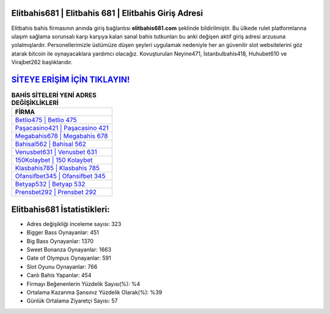 ﻿Elitbahis681 | Elitbahis 681 | Elitbahis Giriş Adresi
===================================

.. image:: images/elitbahis-giris.jpg
   :width: 600
   
Elitbahis bahis firmasının anında giriş bağlantısı **elitbahis681.com** şeklinde bildirilmiştir. Bu ülkede rulet platformlarına ulaşım sağlama sorunsalı karşı karşıya kalan sanal bahis tutkunları bu anki değişen aktif giriş adresi arzusuna yolalmışlardır. Personellerimizle üstümüze düşen şeyleri uygulamak nedeniyle her an güvenilir slot websitelerini göz atarak bitcoin ile oynayacaklara yardımcı olacağız. Kovuşturulan Neyine471, İstanbulbahis418, Huhubet610 ve Virajbet262 başlıklarıdır.

`SİTEYE ERİŞİM İÇİN TIKLAYIN! <https://cutt.ly/QwVVg2Vk>`_
==============

.. list-table:: **BAHİS SİTELERİ YENİ ADRES DEĞİŞİKLİKLERİ**
   :widths: 100
   :header-rows: 1

   * - FİRMA
   * - `Betlio475 | Betlio 475 <betlio475-betlio-475-betlio-giris-adresi.html>`_
   * - `Paşacasino421 | Paşacasino 421 <pasacasino421-pasacasino-421-pasacasino-giris-adresi.html>`_
   * - `Megabahis678 | Megabahis 678 <megabahis678-megabahis-678-megabahis-giris-adresi.html>`_	 
   * - `Bahisal562 | Bahisal 562 <bahisal562-bahisal-562-bahisal-giris-adresi.html>`_	 
   * - `Venusbet631 | Venusbet 631 <venusbet631-venusbet-631-venusbet-giris-adresi.html>`_ 
   * - `150Kolaybet | 150 Kolaybet <150kolaybet-150-kolaybet-kolaybet-giris-adresi.html>`_
   * - `Klasbahis785 | Klasbahis 785 <klasbahis785-klasbahis-785-klasbahis-giris-adresi.html>`_	 
   * - `Ofansifbet345 | Ofansifbet 345 <ofansifbet345-ofansifbet-345-ofansifbet-giris-adresi.html>`_
   * - `Betyap532 | Betyap 532 <betyap532-betyap-532-betyap-giris-adresi.html>`_
   * - `Prensbet292 | Prensbet 292 <prensbet292-prensbet-292-prensbet-giris-adresi.html>`_
	 
Elitbahis681 İstatistikleri:
===================================	 
* Adres değişikliği inceleme sayısı: 323
* Bigger Bass Oynayanlar: 451
* Big Bass Oynayanlar: 1370
* Sweet Bonanza Oynayanlar: 1663
* Gate of Olympus Oynayanlar: 591
* Slot Oyunu Oynayanlar: 766
* Canlı Bahis Yapanlar: 454
* Firmayı Beğenenlerin Yüzdelik Sayısı(%): %4
* Ortalama Kazanma Şansınız Yüzdelik Olarak(%): %39
* Günlük Ortalama Ziyaretçi Sayısı: 57

